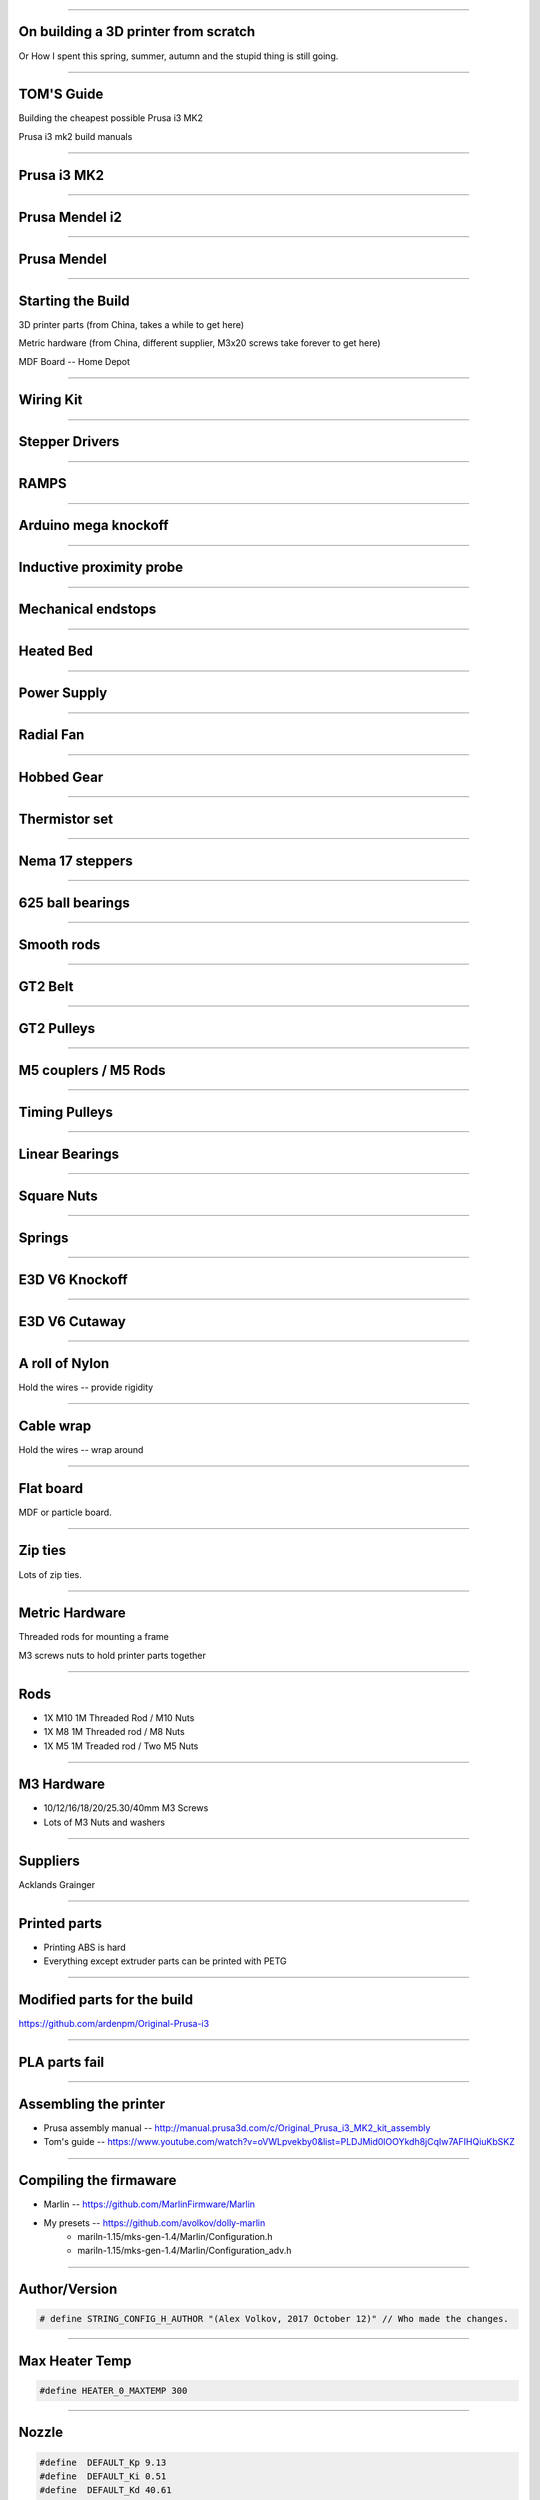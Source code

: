 .. title: On building a 3D printer from scratch

----

On building a 3D printer from scratch
=====================================

Or How I spent this spring, summer, autumn and the stupid thing is still going.


----

TOM'S Guide
===========

Building the cheapest possible Prusa i3 MK2

Prusa i3 mk2 build manuals


----


Prusa i3 MK2
============

.. image:: images/001-prusa-i3-mk2.jpg
    :width: 400px

----

Prusa Mendel i2
===============

.. image:: images/002-prusa-mendel-i2.jpg
    :width: 400px

----


Prusa Mendel
============

.. image:: images/003-prusa-mendel.jpg
    :width: 400px


----

Starting the Build
===================


3D printer parts (from China, takes a while to get here)

Metric hardware (from China, different supplier, M3x20 screws take forever to get here)

MDF Board -- Home Depot


----


Wiring Kit
==========

.. image:: images/parts/001-wiring-kit.jpg


----

Stepper Drivers
===============

.. image:: images/parts/002-stepper-drivers.png


----

RAMPS
=====

.. image:: images/parts/005-ramps.png


----

Arduino mega knockoff
=====================

.. image:: images/parts/011-arduino-mega-knockoff.png

----

Inductive proximity probe
=========================

.. image:: images/parts/003-inductive-proximity-probe.png

----

Mechanical endstops
===================

.. image:: images/parts/004-mechanical-endstop.png

----

Heated Bed
==========

.. image:: images/parts/006-heated-bed.png

----

Power Supply
============

.. image:: images/parts/007-power-supply.png

----

Radial Fan
==========

.. image:: images/parts/008-rad-fan.png


----

Hobbed Gear
===========

.. image:: images/parts/009-hobbed-gear.png

----

Thermistor set
==============

.. image:: images/parts/010-thermistor-set.png


----

Nema 17 steppers
================

.. image:: images/parts/012-nema17hs4401-steppers.png

----

625 ball bearings
=================


.. image:: images/parts/013-625-ball-bearings.png

----

Smooth rods
===========

.. image:: images/parts/014-smooth-rods.png


----


GT2 Belt
========


.. image:: images/parts/015-gt2-cable.png


----


GT2 Pulleys
===========


.. image:: images/parts/016-gt2-pulleys.png


----


M5 couplers / M5 Rods
=====================

.. image:: images/parts/017-m5-couplers.png

----

Timing Pulleys
==============

.. image:: images/parts/018-timing-pulley.png

----

Linear Bearings
===============

.. image:: images/parts/019-lm8uu-linear-bearings.png


----

Square Nuts
===========

.. image:: images/parts/020-square-nuts.png

----

Springs
=======


.. image:: images/parts/021-1.2mm-5mm-20mm-springs.png

----


E3D V6 Knockoff
===============


.. image:: images/parts/022-e3d-v6.png


----

E3D V6 Cutaway
==============

.. image:: images/parts/023-e3dv6-cutaway.jpg


----

A roll of Nylon
===============

Hold the wires -- provide rigidity


----

Cable wrap
==========

Hold the wires -- wrap around


----

Flat board
==========

MDF or particle board.

----

Zip ties
========

Lots of zip ties.


.. image:: images/005-zipties.jpg

----

Metric Hardware
================

Threaded rods for mounting a frame

M3 screws nuts to hold printer parts together

----

Rods
====

* 1X M10 1M Threaded Rod / M10 Nuts
* 1X M8 1M Threaded rod / M8 Nuts
* 1X M5 1M Treaded rod / Two M5 Nuts


----

M3 Hardware
===========
* 10/12/16/18/20/25.30/40mm M3 Screws
* Lots of M3 Nuts and washers


----

Suppliers
=========

Acklands Grainger

-----

Printed parts
=============

* Printing ABS is hard

* Everything except extruder parts can be printed with PETG

-----

Modified parts for the build
============================

https://github.com/ardenpm/Original-Prusa-i3


.. image:: images/008-extruder-cover.png


-----


PLA parts fail
==============


.. image:: images/013-pla-vs-abs.jpg


----

Assembling the printer
======================

* Prusa assembly manual -- http://manual.prusa3d.com/c/Original_Prusa_i3_MK2_kit_assembly

* Tom's guide -- https://www.youtube.com/watch?v=oVWLpvekby0&list=PLDJMid0lOOYkdh8jCqIw7AFIHQiuKbSKZ

-----


Compiling the firmaware
=======================

* Marlin -- https://github.com/MarlinFirmware/Marlin
* My presets -- https://github.com/avolkov/dolly-marlin
    * mariln-1.15/mks-gen-1.4/Marlin/Configuration.h
    * mariln-1.15/mks-gen-1.4/Marlin/Configuration_adv.h

----

Author/Version
==============

.. code-block:: C

    # define STRING_CONFIG_H_AUTHOR "(Alex Volkov, 2017 October 12)" // Who made the changes.


----

Max Heater Temp
===============

.. code-block:: C

    #define HEATER_0_MAXTEMP 300

----

Nozzle
======


.. code-block:: C

    #define  DEFAULT_Kp 9.13
    #define  DEFAULT_Ki 0.51
    #define  DEFAULT_Kd 40.61


----

Bed
====
.. code-block:: C

    //  M303 E-1 S95 C8
    // 24 V system  calibration
    #define  DEFAULT_bedKp 60.63
    #define  DEFAULT_bedKi 0.91
    #define  DEFAULT_bedKd 1013.15

----


Axis per unit setting
=====================


.. code-block:: C

    /**
     * Default Axis Steps Per Unit (steps/mm)
     * Override with M92
     *                                      X, Y, Z, E0 [, E1[, E2[, E3[, E4]]]]
     */
    #define DEFAULT_AXIS_STEPS_PER_UNIT   { 100, 100, 4000, 143 }


.. image:: images/005-prusa-calculator.png


----

Max feedrate
============

.. code-block:: C

    #define DEFAULT_MAX_FEEDRATE          { 200, 200, 3, 25 }


----



Grid Points
===========


.. code-block:: C

    #define GRID_MAX_POINTS_X 4
    #define GRID_MAX_POINTS_Y GRID_MAX_POINTS_X


----

Probing boundaries
==================


.. code-block:: C

    #define LEFT_PROBE_BED_POSITION 30
    #define RIGHT_PROBE_BED_POSITION 180
    #define FRONT_PROBE_BED_POSITION 10
    #define BACK_PROBE_BED_POSITION 190


----


Minimum outer margin
====================


.. code-block:: C

    #define MIN_PROBE_EDGE 25


----


Probe Offset
============



.. code-block:: C


    #define X_PROBE_OFFSET_FROM_EXTRUDER 19  // X offset: -left  +right  [of the nozzle]
    #define Y_PROBE_OFFSET_FROM_EXTRUDER 10  // Y offset: -front +behind [the nozzle]
    #define Z_PROBE_OFFSET_FROM_EXTRUDER 0   // Z offset: -below +above  [the nozzle]
    // X and Y axis travel speed (mm/m) between probes
    #define XY_PROBE_SPEED 8000
    // Speed for the first approach when double-probing (with PROBE_DOUBLE_TOUCH)
    #define Z_PROBE_SPEED_FAST HOMING_FEEDRATE_Z
    // Speed for the "accurate" probe of each point
    #define Z_PROBE_SPEED_SLOW (Z_PROBE_SPEED_FAST / 2)


----

Compiling and uploading firmware
================================


.. image:: images/010-arduino-mega.png


----

First moves with the printer
============================



.. image:: images/009-pronterface.png


----


Extruder calibration
====================

* (100/extruded_mm) * E0_Steps_per_mm

* DEFAULT_AXIS_STEPS_PER_UNIT

* Filament Settings tab -> Filament -> Extrusion multiplier field

-----


Nozzle height adjustment
========================


* G0X107Y107

* G28Z

* The first time you print ABS and it doesn't fail, you will Know what is right

------


Brief Gcode Primer
==================

* G0 X100 Y100 Z100 E10 -- move extruder to a given point, while extruding 10mm of filament.
* G1 X100 Y100 Z100 E10 -- do the same thing faster

* G0 X100 Y100 Z100 F4000 -- set the speed

* G28X -- home X axis
* G28Y -- home Y axis
* G28Z -- home Z axis.

* Don't run G28

G29 -- perform mesh bed levelling

-----

Slicing
=======

Slic3r (Prusa edition) -- https://github.com/prusa3d/Slic3r/releases
Cura (Ultimaker)  -- https://ultimaker.com/en/products/cura-software/list
Simplify 3D (horribly proprietary)

Slic3r settings -- https://github.com/prusa3d/Slic3r-settings

----


Initialization startup code
============================

.. code-block::

    # Homing
    G28 X; Home X axis
    G28 Y; Home Y axis
    ;Get the initial value from the center of the bed
    G0X107.5Y107.5 F3000; Move the bed so it's possible to home Z
    G28 Z; Z axis homing must be performed
    G29; mesh bed levelling
    G0X107.5Y107.5Z10; Move nozzle to the center to avoid damaging capton tape in case of Z axis misalignment


----

Shutdown gcode sequence
=======================


.. code-block::

    M104 S0 ; turn off hotend
    M140 S0; turn off heated bed
    G0X0Y210Z160 F2500; Move extruder away from the print & move print forward
    M84     ; disable motors


----

What to print
=============


.. image:: images/011-benchy.png


3D Benchy -- http://www.3dbenchy.com/

Settings:
    * 10% infill
    * 1 layer sides/top/bottom

----

Layers dialog
=============


.. image:: images/006-slic3r-layers.png


----

Infil dialog
============

.. image:: images/007-slic3r-infill.png


----


Octoprint!
==========

.. image:: images/012-octoprint.png


Octoprint
=========

* I prefer RPI 3
* Camera

----

Octoprint Plugins
=================

* Filament manager
* Navbar Temperature plugin
* Print history
* Print stats
* Telegram
* Slic3r


----

CAD Software
=============


* OpenSCAD

* TinkerCAD

* OnShape

* Autocad 360

----


Catalogs of existing designs
============================

* youmagine.com

* thingiverse.com -- weird licensing issues

* both host mostly STL files but some designs have parametrized designs for OpenScad/Autocad


Printing with different materials
=================================

See prusa3d/Slic3r-settings for material settings


----

PLA
===

Nozzle: 210C
Bed: 60C
Fan: On at 50%

Most popular material and is the cheapest

Nozzle temperature: 210C

Upsides:
    * can be found at $20 per 1KG spool
    * really easy to print
    * Biodegradable.
    * Possible to have transparent filament

Downsides:
    * Class transition at 60C
    * Doesn't really work with mechanical applications
    * Brittle


----

PETG
====

Almost as easy to print as PLA with much better mechanical properties. A  replacement for ABS.

Nozzle: 240C
Bed: 90C
Fan: On at 50%

Upsides:
    * Strong
    * Glass transition at 80C
    * Very strong, doesn't break but bents

Downsides:
    * Somewhat more expensive $30 -$35 per spool
    * Not as temperature resistant as ABS
    * Not as easy to print as PLA
    * Needs faster retract settings
    * Some stringing during printing


----

ABS
===

Really good material to work with, if you can print it in the first place.

Nozzle: 240C
Bed: 100C
Fan: Either off or at 10% depending on material

Upsides:

    * Strong
    * Glass transition at 105C
    * a 1kg spool can be found for $20 - $25
    * Easy to drill
    * Easy to cut
    * Dissolvable in acetone

Downsides
    * Hard to Print
    * First layer adhesion issues (needs a good printer with straight smooth rods)
    * Edge curling during print
    * Layer bonding issues (heated chamber is highly recommended)
    * Slower Print speeds


----


Printing Issues
===============

* ABS is kind of a pain

* My printer is less reliable and more finicky than its originator.


----

* Have a printing issue I don't know how to fix, replaced:
    * Parts of the nozzle
    * Motor mounts for Z axis
    * Y axis belt holder
    * Hardware holding heated bed.

----

* Going to replace:
    * Smooth rods
    * Hotend
    * Try different extruder motor

* Zipties on Y Axis are getting loose all the time

----

 * Sometimes everything works properly, other times I can't get printer to print anything in ABS -- Reliability.

 * Bed leveling issues.

----

Use big roll of kapton tape to improve bad adhesion.  Kind of old school.

Upsides:
    * Work most of the time
    * Doesn't need any additional adjustment \w inductive probe
    * Thin
    * I've been printing for 5 months I still have plenty of roll left

Biggest downsides:

    * Kind of pain to apply
    * Misaligned nozle will damage the surface
    * Kind of expensive
